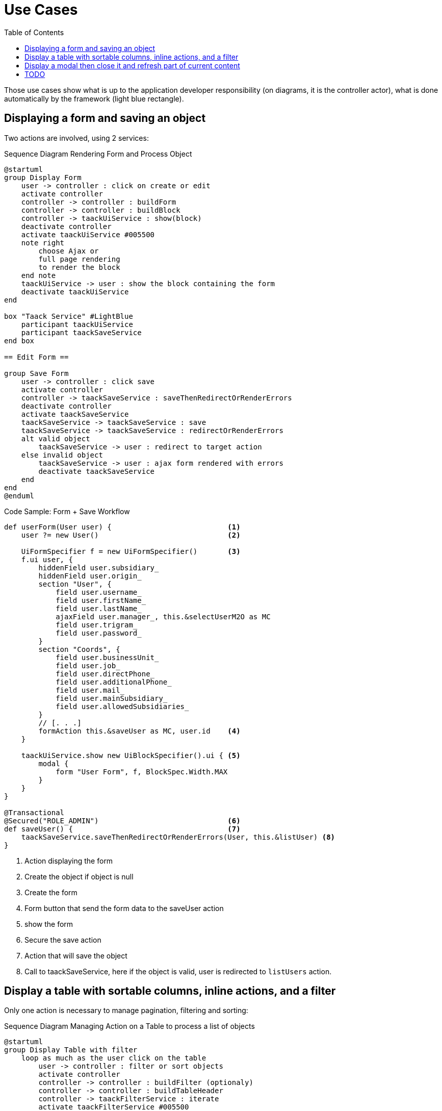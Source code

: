= Use Cases
:taack-category: 2|doc/UserGuide
:toc:
:source-highlighter: rouge
:icons: font

Those use cases show what is up to the application developer responsibility (on diagrams, it is the controller actor), what is done automatically by the framework (light blue rectangle).

== Displaying a form and saving an object


Two actions are involved, using 2 services:

.Sequence Diagram Rendering Form and Process Object
[plantuml,format="svg",opts={optsi}]
----
@startuml
group Display Form
    user -> controller : click on create or edit
    activate controller
    controller -> controller : buildForm
    controller -> controller : buildBlock
    controller -> taackUiService : show(block)
    deactivate controller
    activate taackUiService #005500
    note right
        choose Ajax or
        full page rendering
        to render the block
    end note
    taackUiService -> user : show the block containing the form
    deactivate taackUiService
end

box "Taack Service" #LightBlue
    participant taackUiService
    participant taackSaveService
end box

== Edit Form ==

group Save Form
    user -> controller : click save
    activate controller
    controller -> taackSaveService : saveThenRedirectOrRenderErrors
    deactivate controller
    activate taackSaveService
    taackSaveService -> taackSaveService : save
    taackSaveService -> taackSaveService : redirectOrRenderErrors
    alt valid object
        taackSaveService -> user : redirect to target action
    else invalid object
        taackSaveService -> user : ajax form rendered with errors
        deactivate taackSaveService
    end
end
@enduml
----

.Code Sample: Form + Save Workflow
[,groovy]
----
def userForm(User user) {                           <1>
    user ?= new User()                              <2>

    UiFormSpecifier f = new UiFormSpecifier()       <3>
    f.ui user, {
        hiddenField user.subsidiary_
        hiddenField user.origin_
        section "User", {
            field user.username_
            field user.firstName_
            field user.lastName_
            ajaxField user.manager_, this.&selectUserM2O as MC
            field user.trigram_
            field user.password_
        }
        section "Coords", {
            field user.businessUnit_
            field user.job_
            field user.directPhone_
            field user.additionalPhone_
            field user.mail_
            field user.mainSubsidiary_
            field user.allowedSubsidiaries_
        }
        // [. . .]
        formAction this.&saveUser as MC, user.id    <4>
    }

    taackUiService.show new UiBlockSpecifier().ui { <5>
        modal {
            form "User Form", f, BlockSpec.Width.MAX
        }
    }
}

@Transactional
@Secured("ROLE_ADMIN")                              <6>
def saveUser() {                                    <7>
    taackSaveService.saveThenRedirectOrRenderErrors(User, this.&listUser) <8>
}
----

<1> Action displaying the form
<2> Create the object if object is null
<3> Create the form
<4> Form button that send the form data to the saveUser action
<5> show the form
<6> Secure the save action
<7> Action that will save the object
<8> Call to taackSaveService, here if the object is valid, user is redirected to `listUsers` action.

== Display a table with sortable columns, inline actions, and a filter

Only one action is necessary to manage pagination, filtering and sorting:

.Sequence Diagram Managing Action on a Table to process a list of objects
[plantuml,format="svg",opts={optsi}]
----
@startuml
group Display Table with filter
    loop as much as the user click on the table
        user -> controller : filter or sort objects
        activate controller
        controller -> controller : buildFilter (optionaly)
        controller -> controller : buildTableHeader
        controller -> taackFilterService : iterate
        activate taackFilterService #005500
        controller -> controller : build row from object
        return loop over each row
        controller -> controller : buildBlock
        controller -> taackUiService : show(block)
        deactivate controller
        activate taackUiService #005500
        note right
            choose Ajax or
            full page rendering
        end note
        taackUiService -> user : show the table and the filter if any into the block
        deactivate taackUiService
    end
end

box "Taack Service" #LightBlue
    participant taackUiService
    participant taackFilterService
end box

@enduml
----

.Code Sample Filter and table
[,groovy]
----
def index() {                                                   <1>
    User cu = authenticatedUser as User

    UiFilterSpecifier f = buildUserTableFilter cu               <2>
    UiTableSpecifier t = buildUserTable f                       <3>

    UiBlockSpecifier b = new UiBlockSpecifier().ui {            <4>
        tableFilter(f, t) {
            menuIcon ActionIcon.ADD, this.&userForm as MC       <5>
        }
    }

    taackUiService.show(b, buildMenu())                         <6>
}
----

<1> Action that display a list of objects
<2> Build the filter, here the filter takes the current connected user as parameter, because we want to be able to list user team.
<3> Build the table
<4> Build the block containing the table and the filter
<5> Add an action to create a new user
<6> Show the block

WARNING: We exceptionally pass the filter to the buildTable for building the query and avoiding *filter hacking*


== Display a modal then close it and refresh part of current content

.Sequence Diagram Managing Action on a Table to process a list of objects
[plantuml,format="svg",opts={optsi}]
----
@startuml
group Open Modal, Edit or create object, then refresh the page
    user -> controller : click on create or edit
    activate controller
    controller -> controller : buildForm
    controller -> controller : buildBlock
    controller -> taackUiService : show(block)
    deactivate controller
    activate taackUiService #005500
    note right
        The block open a modal
    end note
    taackUiService -> user : show the block containing the form
    deactivate taackUiService
end

box "Taack Service" #LightBlue
    participant taackUiService
    participant taackSaveService
end box

== Edit Form ==

group Save Form
    user -> controller : click save
    activate controller
    controller -> controller : buildBlock
    note left
        Here, the block contains
        **closeModalAndUpdateBlock**
    end note
    controller -> taackSaveService : saveThenDisplayBlockOrRenderErrors
    deactivate controller
    activate taackSaveService
    taackSaveService -> taackSaveService : save
    taackSaveService -> taackSaveService : displayBlockOrRenderErrors
    alt valid object
        taackSaveService -> user : close modal and refresh current page
    else invalid object
        taackSaveService -> user : ajax form rendered with errors
        deactivate taackSaveService
    end
end
@enduml
----

.Code Sample to close modal and refresh current page
[,groovy]
----
taackSaveService.saveThenDisplayBlockOrRenderErrors(EngineeringChangeRequest,   <1>
new UiBlockSpecifier().ui {                                                     <2>
    closeModalAndUpdateBlock {                                                  <3>
        show "Projects", buildShowProjects(ecr), BlockSpec.Width.MAX, {
            action
                ActionIcon.ADD,
                Ecr2Controller.&projectsForm as MC,
                [id: ecr.id, ajaxBlockId: ajaxBlockId]
        }
    }
})
----

<1> After an action implying to save an object is called into a modal, you can close the modal and refresh page elements in one action
<2> `saveThenDisplayBlockOrRenderErrors` take a `UiBlockSpecifier` as parameter
<3> `closeModalAndUpdateBlock` will first close the last opened modal and then apply the modification
<4> Here, the block with the name contained in `ajaxBlockId` will be updated


== TODO

* Updating a portion of a page

* Show some object with an editable field

* Show a graph

* Export a table in CSV

* Rendering a block in a PDF

* Rendering a block in a Mail

* ...
